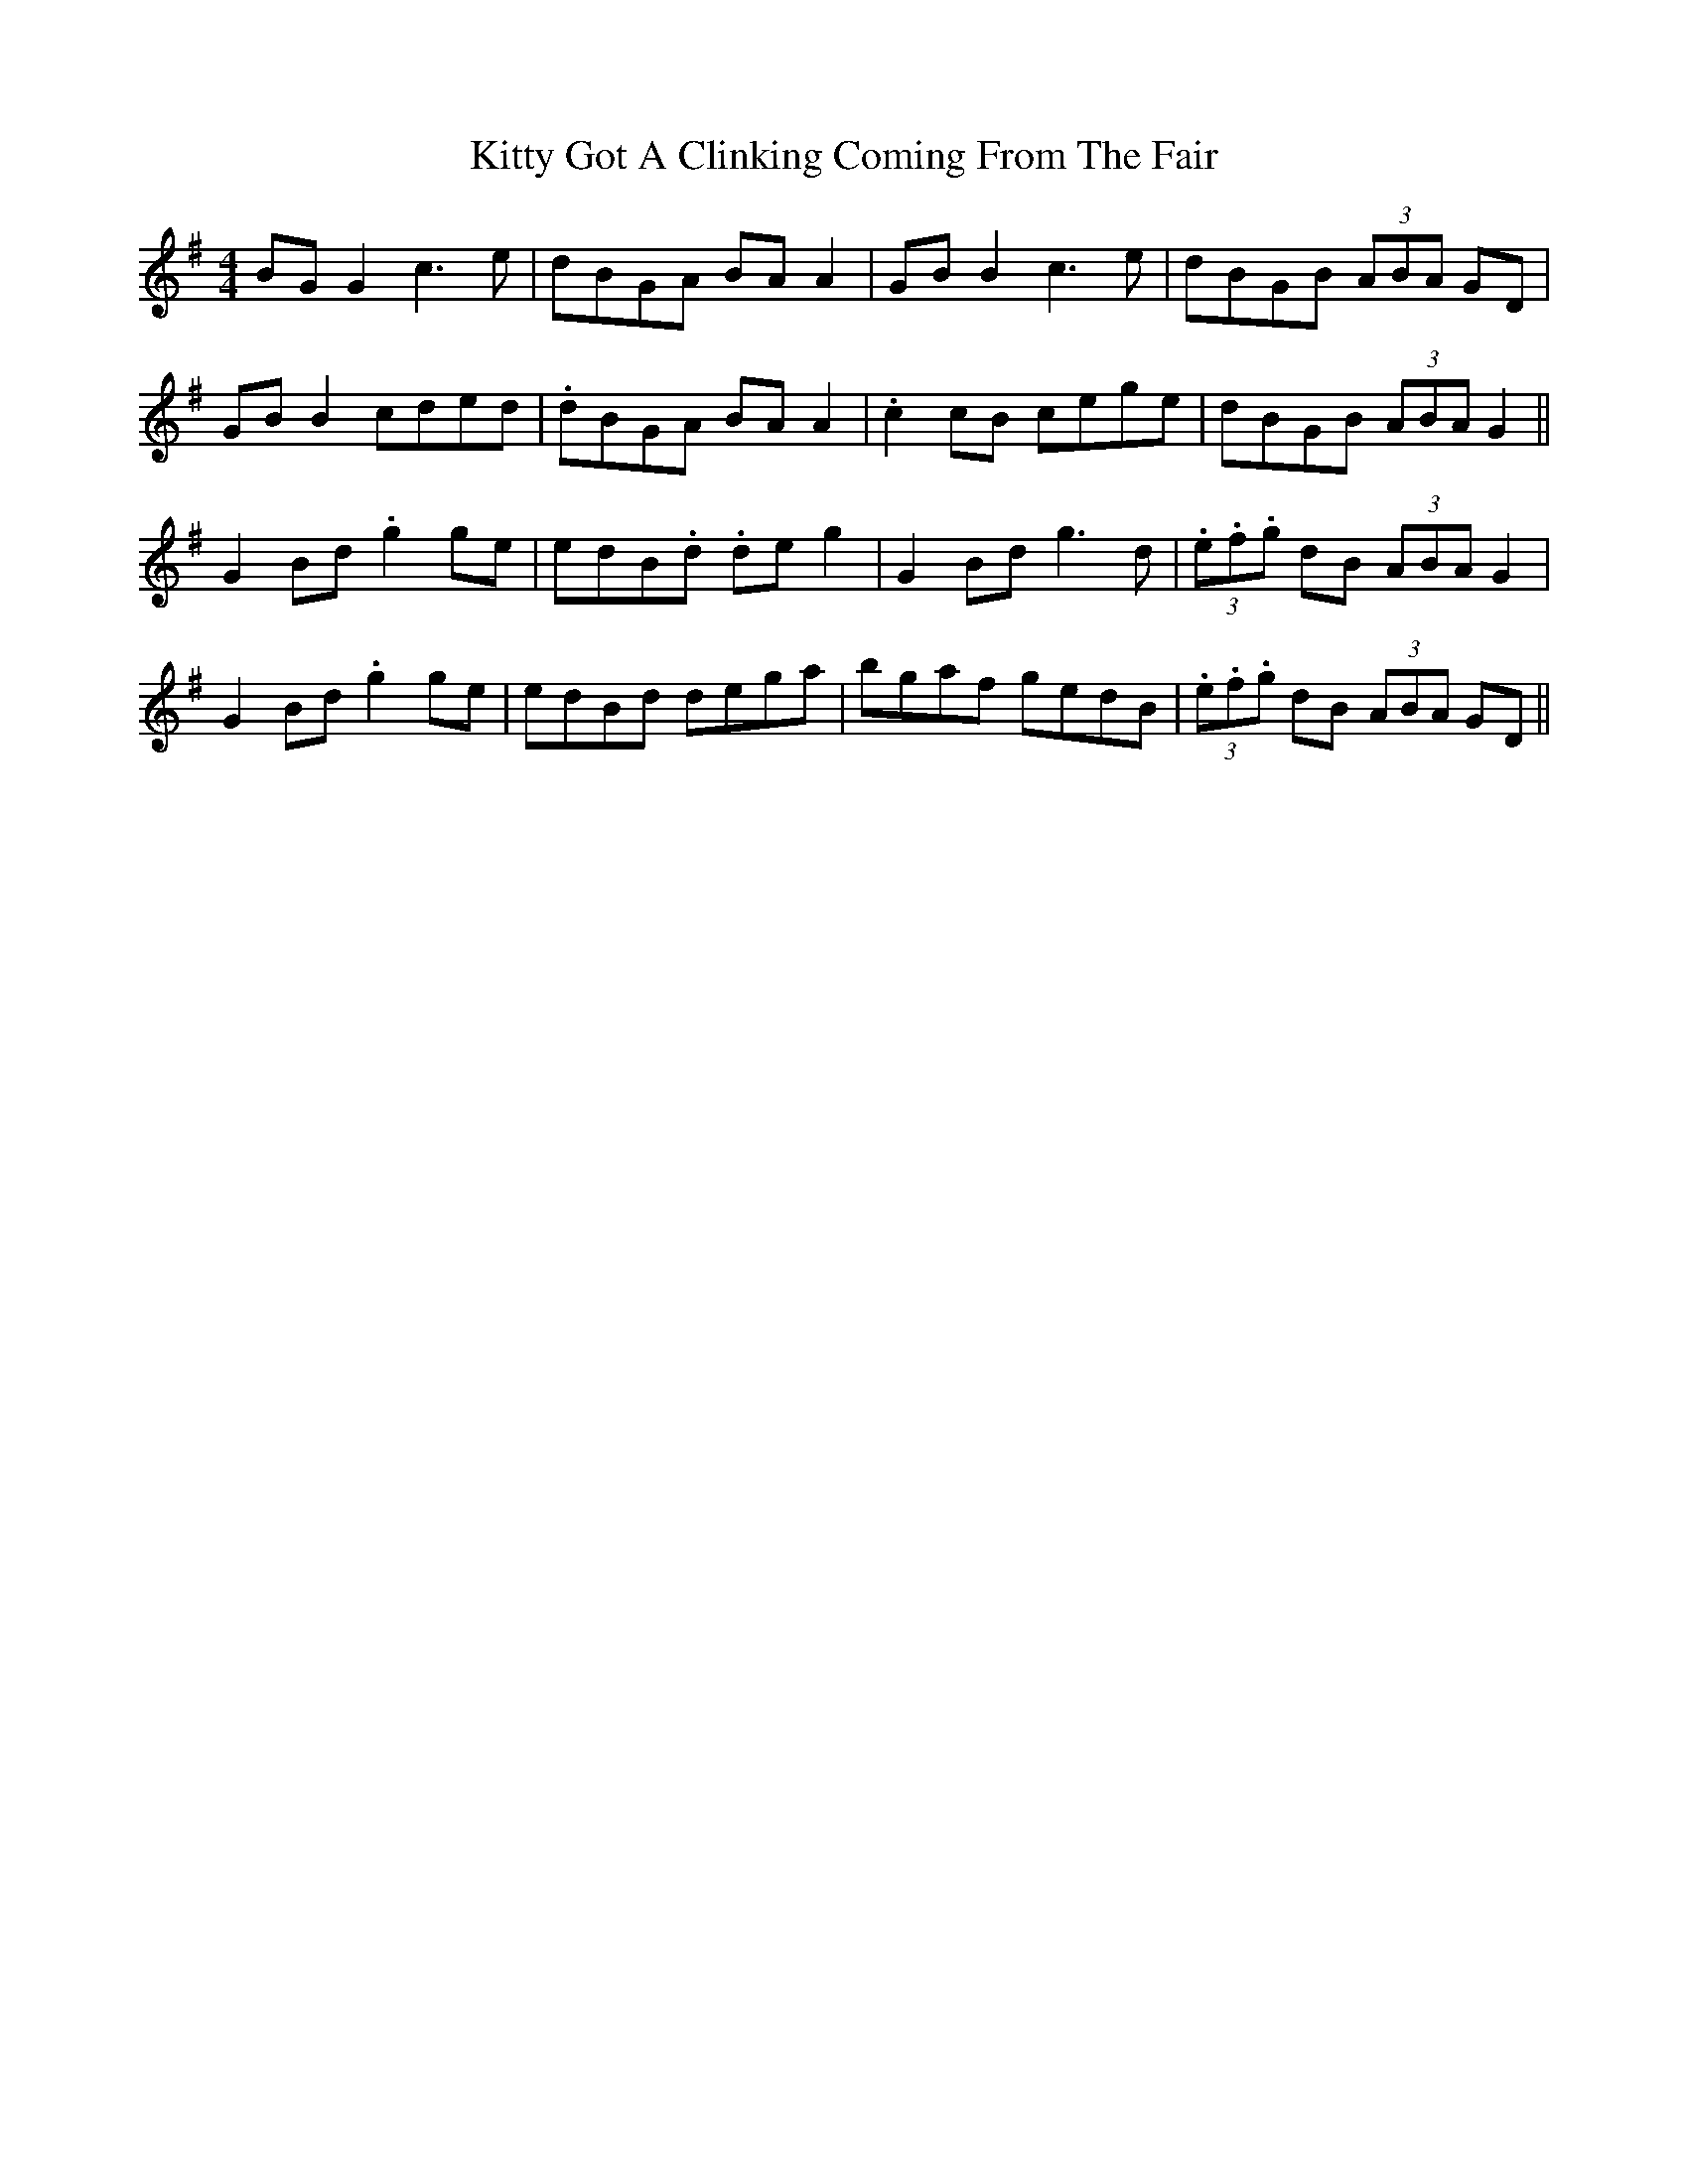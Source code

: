 X: 21945
T: Kitty Got A Clinking Coming From The Fair
R: hornpipe
M: 4/4
K: Gmajor
BG G2 c3e|dBGA BA A2|GB B2 c3e|dBGB (3ABA GD|
GB B2 cded|.dBGA BA A2|.c2 cB cege|dBGB (3 ABA G2||
G2 Bd .g2 ge|edB.d .de g2|G2 Bd g3 d|(3.e.f.g dB (3ABA G2|
G2 Bd .g2 ge|edBd dega|bgaf gedB|(3.e.f.g dB (3ABA GD||

